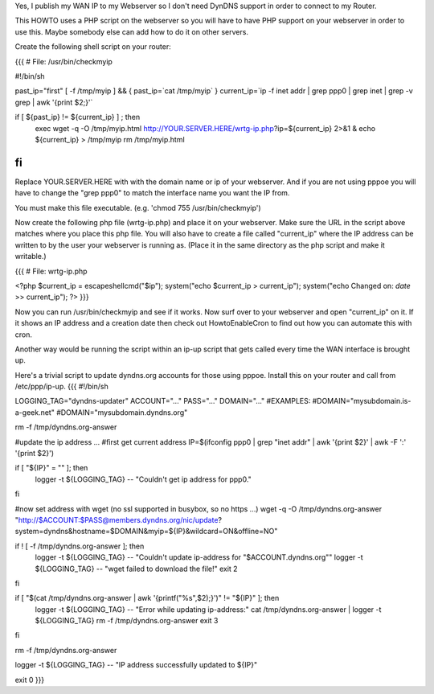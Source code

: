 Yes, I publish my WAN IP to my Webserver so I don't need DynDNS support in order to connect to my Router.

This HOWTO uses a PHP script on the webserver so you will have to have PHP support on your webserver in order to use this. Maybe somebody else can add how to do it on other servers.

Create the following shell script on your router:

{{{
# File: /usr/bin/checkmyip

#!/bin/sh
 
past_ip="first"
[ -f /tmp/myip ] && {
past_ip=`cat /tmp/myip`
}
current_ip=`ip -f inet addr | grep ppp0 | grep inet | grep -v grep | awk '{print $2;}'`
 
if [ ${past_ip} != ${current_ip} ] ; then
        exec wget -q -O /tmp/myip.html http://YOUR.SERVER.HERE/wrtg-ip.php?ip=${current_ip} 2>&1 &
        echo ${current_ip} > /tmp/myip
        rm /tmp/myip.html
fi
}}}

Replace YOUR.SERVER.HERE with with the domain name or ip of your webserver. And if you are not using pppoe you will have to change the "grep ppp0" to match the interface name you want the IP from.

You must make this file executable. (e.g. 'chmod 755 /usr/bin/checkmyip')

Now create the following php file (wrtg-ip.php) and place it on your webserver. Make sure the URL in the script above matches where you place this php file. You will also have to create a file called "current_ip" where the IP address can be written to by the user your webserver is running as. (Place it in the same directory as the php script and make it writable.)

{{{
# File: wrtg-ip.php

<?php
$current_ip = escapeshellcmd("$ip");
system("echo $current_ip > current_ip");
system("echo Changed on: `date` >> current_ip");
?>
}}}

Now you can run /usr/bin/checkmyip and see if it works. Now surf over to your webserver and open "current_ip" on it.
If it shows an IP address and a creation date then check out HowtoEnableCron to find out how you can automate this with cron.

Another way would be running the script within an ip-up script that gets called every time the WAN interface is brought up.


Here's a trivial script to update dyndns.org accounts for those using pppoe. Install this on your router and call from /etc/ppp/ip-up. {{{
#!/bin/sh

LOGGING_TAG="dyndns-updater"
ACCOUNT="..."
PASS="..."
DOMAIN="..."
#EXAMPLES:
#DOMAIN="mysubdomain.is-a-geek.net"
#DOMAIN="mysubdomain.dyndns.org"

rm -f /tmp/dyndns.org-answer

#update the ip address ...
#first get current address
IP=$(ifconfig ppp0 | grep "inet addr" | awk '{print $2}' | awk -F ':' '{print $2}')

if [ "${IP}" = "" ]; then
  logger -t ${LOGGING_TAG} -- "Couldn't get ip address for ppp0."
fi

#now set address with wget (no ssl supported in busybox, so no https ...)
wget -q -O /tmp/dyndns.org-answer "http://$ACCOUNT:$PASS@members.dyndns.org/nic/update?system=dyndns&hostname=$DOMAIN&myip=${IP}&wildcard=ON&offline=NO"

if ! [ -f /tmp/dyndns.org-answer ]; then
  logger -t ${LOGGING_TAG} -- "Couldn't update ip-address for \"$ACCOUNT.dyndns.org\""
  logger -t ${LOGGING_TAG} -- "wget failed to download the file!"
  exit 2
fi

if [ "$(cat /tmp/dyndns.org-answer | awk '{printf("%s",$2);}')" != "${IP}" ]; then
  logger -t ${LOGGING_TAG} -- "Error while updating ip-address:"
  cat /tmp/dyndns.org-answer | logger -t ${LOGGING_TAG}
  rm -f /tmp/dyndns.org-answer
  exit 3
fi

rm -f /tmp/dyndns.org-answer

logger -t ${LOGGING_TAG} -- "IP address successfully updated to ${IP}"

exit 0
}}}
